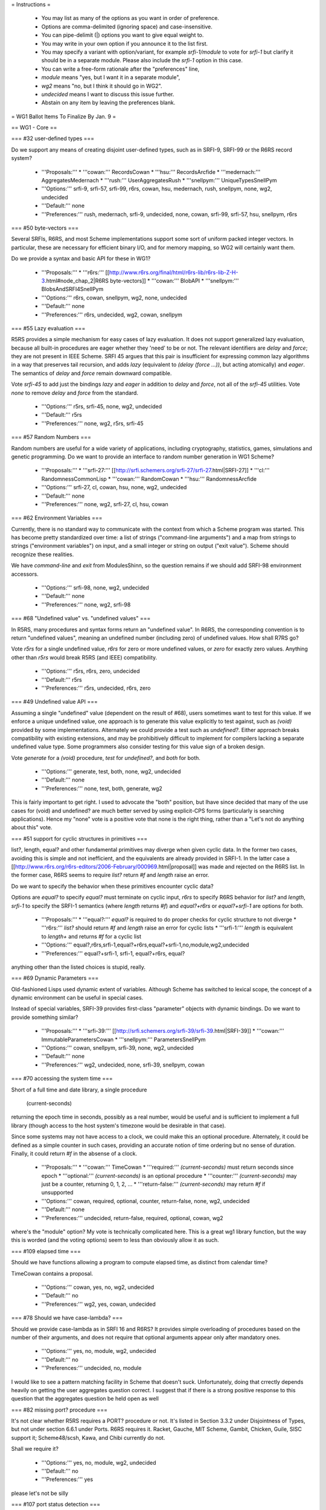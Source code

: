 = Instructions =

    * You may list as many of the options as you want in order of preference.
    * Options are comma-delimited (ignoring space) and case-insensitive.
    * You can pipe-delimit (|) options you want to give equal weight to.
    * You may write in your own option if you announce it to the list first.
    * You may specify a variant with option/variant, for example `srfi-1/module` to vote for `srfi-1` but clarify it should be in a separate module. Please also include the `srfi-1` option in this case.
    * You can write a free-form rationale after the "preferences" line,
    * `module` means "yes, but I want it in a separate module",
    * `wg2` means "no, but I think it should go in WG2".
    * `undecided` means I want to discuss this issue further.
    * Abstain on any item by leaving the preferences blank. 

= WG1 Ballot Items To Finalize By Jan. 9 =

== WG1 - Core ==

=== #32 user-defined types ===

Do we support any means of creating disjoint user-defined types, such
as in SRFI-9, SRFI-99 or the R6RS record system?

  * '''Proposals:'''
    * '''cowan:''' RecordsCowan
    * '''hsu:''' RecordsArcfide
    * '''medernach:''' AggregatesMedernach
    * '''rush:''' UserAggregatesRush
    * '''snellpym:''' UniqueTypesSnellPym
  * '''Options:''' srfi-9, srfi-57, srfi-99, r6rs, cowan, hsu, medernach, rush, snellpym, none, wg2, undecided
  * '''Default:''' none
  * '''Preferences:''' rush, medernach, srfi-9, undecided, none, cowan, srfi-99, srfi-57, hsu, snellpym, r6rs

=== #50 byte-vectors ===

Several SRFIs, R6RS, and most Scheme implementations support some sort
of uniform packed integer vectors.  In particular, these are necessary
for efficient binary I/O, and for memory mapping, so WG2 will
certainly want them.

Do we provide a syntax and basic API for these in WG1?

  * '''Proposals:'''
    * '''r6rs:''' [[http://www.r6rs.org/final/html/r6rs-lib/r6rs-lib-Z-H-3.html#node_chap_2|R6RS byte-vectors]]
    * '''cowan:''' BlobAPI
    * '''snellpym:''' BlobsAndSRFI4SnellPym
  * '''Options:''' r6rs, cowan, snellpym, wg2, none, undecided
  * '''Default:''' none
  * '''Preferences:''' r6rs, undecided, wg2, cowan, snellpym 

=== #55 Lazy evaluation ===

R5RS provides a simple mechanism for easy cases of lazy evaluation.
It does not support generalized lazy evaluation, because all built-in
procedures are eager whether they 'need' to be or not.  The relevant
identifiers are `delay` and `force`; they are not present in IEEE
Scheme.  SRFI 45 argues that this pair is insufficient for expressing
common lazy algorithms in a way that preserves tail recursion, and
adds `lazy` (equivalent to `(delay (force ...))`, but acting
atomically) and `eager`.  The semantics of `delay` and `force` remain
downward compatible.

Vote `srfi-45` to add just the bindings `lazy` and `eager` in addition
to `delay` and `force`, not all of the `srfi-45` utilities.  Vote
`none` to remove `delay` and `force` from the standard.

  * '''Options:''' r5rs, srfi-45, none, wg2, undecided
  * '''Default:''' r5rs
  * '''Preferences:''' none, wg2, r5rs, srfi-45

=== #57 Random Numbers ===

Random numbers are useful for a wide variety of applications,
including cryptography, statistics, games, simulations and genetic
programming.  Do we want to provide an interface to random number
generation in WG1 Scheme?

  * '''Proposals:'''
    * '''srfi-27:''' [[http://srfi.schemers.org/srfi-27/srfi-27.html|SRFI-27]]
    * '''cl:''' RandomnessCommonLisp
    * '''cowan:''' RandomCowan
    * '''hsu:''' RandomnessArcfide
  * '''Options:''' srfi-27, cl, cowan, hsu, none, wg2, undecided
  * '''Default:''' none
  * '''Preferences:''' none, wg2, srfi-27, cl, hsu, cowan

=== #62 Environment Variables ===

Currently, there is no standard way to communicate with the context
from which a Scheme program was started.  This has become pretty
standardized over time: a list of strings ("command-line arguments")
and a map from strings to strings ("environment variables") on input,
and a small integer or string on output ("exit value").  Scheme should
recognize these realities.

We have `command-line` and `exit` from ModulesShinn, so the question
remains if we should add SRFI-98 environment accessors.

  * '''Options:''' srfi-98, none, wg2, undecided
  * '''Default:''' none
  * '''Preferences:''' none, wg2, srfi-98

=== #68 "Undefined value" vs. "undefined values" ===

In R5RS, many procedures and syntax forms return an "undefined value".
In R6RS, the corresponding convention is to return "undefined values",
meaning an undefined number (including zero) of undefined values.  How
shall R7RS go?

Vote `r5rs` for a single undefined value, `r6rs` for zero or more
undefined values, or `zero` for exactly zero values.  Anything other
than `r5rs` would break R5RS (and IEEE) compatibility.

  * '''Options:''' r5rs, r6rs, zero, undecided
  * '''Default:''' r5rs
  * '''Preferences:''' r5rs, undecided, r6rs, zero

=== #49 Undefined value API ===

Assuming a single "undefined" value (dependent on the result of #68),
users sometimes want to test for this value.  If we enforce a unique
undefined value, one approach is to generate this value explicitly to
test against, such as `(void)` provided by some implementations.
Alternately we could provide a test such as `undefined?`.  Either
approach breaks compatibility with existing extensions, and may be
prohibitively difficult to implement for compilers lacking a separate
undefined value type.  Some programmers also consider testing for this
value sign of a broken design.

Vote `generate` for a `(void)` procedure, `test` for `undefined?`, and
`both` for both.

  * '''Options:''' generate, test, both, none, wg2, undecided
  * '''Default:''' none
  * '''Preferences:''' none, test, both, generate, wg2

This is fairly important to get right. I used to advocate the "both" position, but Ihave since decided that many of the use cases for (void) and undefined? are much better served by using explicit-CPS forms (particularly is searching applications). Hence my "none" vote is a positive vote that none is the right thing, rather than a "Let's not do anything about this" vote.

=== #51 support for cyclic structures in primitives ===

list?, length, equal? and other fundamental primitives may diverge
when given cyclic data.  In the former two cases, avoiding this is
simple and not inefficient, and the equivalents are already provided
in SRFI-1.  In the latter case a
[[http://www.r6rs.org/r6rs-editors/2006-February/000969.html|proposal]]
was made and rejected on the R6RS list.  In the former case, R6RS
seems to require `list?` return `#f` and `length` raise an error.

Do we want to specify the behavior when these primitives encounter
cyclic data?

Options are `equal?` to specify `equal?` must terminate on cyclic
input, `r6rs` to specify R6RS behavior for `list?` and `length`,
`srfi-1` to specify the SRFI-1 semantics (where `length` returns `#f`)
and `equal?+r6rs` or `equal?+srfi-1` are options for both.

  * '''Proposals:''' 
    * '''equal?:''' `equal?` is required to do proper checks for cyclic structure to not diverge
    * '''r6rs:''' `list?` should return `#f` and `length` raise an error for cyclic lists
    * '''srfi-1:''' `length` is equivalent to `length+` and returns `#f` for a cyclic list
  * '''Options:''' equal?,r6rs,srfi-1,equal?+r6rs,equal?+srfi-1,no,module,wg2,undecided
  * '''Preferences:''' equal?+srfi-1, srfi-1, equal?+r6rs, equal?

anything other than the listed choices is stupid, really.

=== #69 Dynamic Parameters ===

Old-fashioned Lisps used dynamic extent of variables.  Although Scheme
has switched to lexical scope, the concept of a dynamic environment
can be useful in special cases.

Instead of special variables, SRFI-39 provides first-class "parameter"
objects with dynamic bindings.  Do we want to provide something
similar?

  * '''Proposals:'''
    * '''srfi-39:''' [[http://srfi.schemers.org/srfi-39/srfi-39.html|SRFI-39]]
    * '''cowan:''' ImmutableParametersCowan
    * '''snellpym:''' ParametersSnellPym
  * '''Options:''' cowan, snellpym, srfi-39, none, wg2, undecided
  * '''Default:''' none
  * '''Preferences:''' wg2, undecided, none, srfi-39, snellpym, cowan

=== #70 accessing the system time ===

Short of a full time and date library, a single procedure

  (current-seconds)

returning the epoch time in seconds, possibly as a real number, would
be useful and is sufficient to implement a full library (though access
to the host system's timezone would be desirable in that case).

Since some systems may not have access to a clock, we could make this
an optional procedure.  Alternately, it could be defined as a simple
counter in such cases, providing an accurate notion of time ordering
but no sense of duration. Finally, it could return `#f` in the absense
of a clock.

  * '''Proposals:'''
    * '''cowan:''' TimeCowan
    * '''required:''' `(current-seconds)` must return seconds since epoch
    * '''optional:''' `(current-seconds)` is an optional procedure
    * '''counter:''' `(current-seconds)` may just be a counter, returning 0, 1, 2, ...
    * '''return-false:''' `(current-seconds)` may return `#f` if unsupported
  * '''Options:''' cowan, required, optional, counter, return-false, none, wg2, undecided
  * '''Default:''' none
  * '''Preferences:''' undecided, return-false, required, optional, cowan, wg2

where's the "module" option? My vote is technically complicated here. This is a great wg1 library function, but the way this is worded (and the voting options) seem to less than obviously allow it as such.

=== #109 elapsed time ===

Should we have functions allowing a program to compute elapsed time,
as distinct from calendar time?

TimeCowan contains a proposal.

  * '''Options:''' cowan, yes, no, wg2, undecided
  * '''Default:''' no
  * '''Preferences:''' wg2, yes, cowan, undecided

=== #78 Should we have case-lambda? ===

Should we provide case-lambda as in SRFI 16 and R6RS?  It provides
simple overloading of procedures based on the number of their
arguments, and does not require that optional arguments appear only
after mandatory ones.

  * '''Options:''' yes, no, module, wg2, undecided
  * '''Default:''' no
  * '''Preferences:''' undecided, no, module

I would like to see a pattern matching facility in Scheme that doesn't suck. Unfortunately, doing that crrectly depends heavily on getting the user aggregates question correct. I suggest that if there is a strong positive response to this question that the aggregates question be held open as well

=== #82 missing port? procedure ===

It's not clear whether R5RS requires a PORT? procedure or not.  It's
listed in Section 3.3.2 under Disjointness of Types, but not under
section 6.6.1 under Ports.  R6RS requires it.  Racket, Gauche, MIT
Scheme, Gambit, Chicken, Guile, SISC support it; Scheme48/scsh, Kawa,
and Chibi currently do not.

Shall we require it?

  * '''Options:''' yes, no, module, wg2, undecided
  * '''Default:''' no
  * '''Preferences:''' yes

please let's not be silly

=== #107 port status detection ===

Currently there's no way to determine whether a port is open or
closed, short of trying to read/write to it and catching an error.
Do we want to add an interface to this?

  * '''Options:''' port-open?, port-closed?, both, no, wg2, undecided
  * '''Default:''' no
  * '''Preferences:''' both, port-open?, port-closed?, undecided, wg2

avoiding exceptions is good.

=== #87 Allow multiple producers in `call-with-values` ===

In R5RS and R6RS, `call-with-values` takes two arguments, both
procedures.  The first is a ''producer'' of multiple values; the
second is a ''consumer'', to which the multiple values returned by
''producer'' are passed as arguments.

A possible extension is to allow multiple ''producer'' arguments,
flattening all the produced values together, analogous to Common
Lisp's `multiple-value-call`.

Do we add this extension?

  * '''Options:''' yes, no, wg2, undecided
  * '''Default:''' no
  * '''Preferences:''' no, no, no, no

I mean "NO". really. call-with-values should be *eliminated* from the language.

=== #88 SRFI 87: => in CASE ===

SRFI-87 extends `case` with a `=>` clauses, analogous to the use of
`=>` in `cond` clauses, which allows you to pass the item actually
matched to a procedure.

Do we add this extension?

  * '''Options:''' yes, no, wg2, undecided
  * '''Default:''' no
  * '''Preferences:''' yes, undecided, no, wg2

=== #89 SRFI 61: COND => with generator and guard ===

SRFI-61 extends `=>` clauses in `cond` with an optional ''guard''
form, such that after the value is generated and found to be true,
it's further checked against the guard.  If the guard returns `#f` the
clause fails and processing proceeds to the next clause, otherwise the
clause is accepted as normal.

Do we add this extension?

  * '''Options:''' yes, no, wg2, undecided
  * '''Default:''' no
  * '''Preferences:''' no, undecided

are we going to have a referendum on every SRFI?

=== #90 Multiple values in COND => clauses ===

Currently, `=>` clauses in `cond` accept a single value from the
''generator'' (right-hand side) and pass it to the ''receiver''
(left-hand side).  Shall we allow the generator to return multiple
values and pass them to the receiver?  If both this ticket and #89
pass, multiple values would also be allowed for generator/guard `cond`
clauses.

  * '''Options:''' yes, no, wg2, undecided
  * '''Default:''' no
  * '''Preferences:''' no, undecided

multiple-values is bad. the right thing to do is pattern match.

=== #91 INCLUDE at the REPL ===

Should we allow `(include "''filename''")` at the REPL?  This is
distinct from `import` in that it just loads code without altering the
module structure.

  * '''Options:''' yes, no, wg2, undecided
  * '''Default:''' no
  * '''Preferences:''' undecided, wg2, no, 

=== #92 Case-folding flags ===

The default reader in R7RS will default to case-sensitive, but users
may wish to override this in some situations.  R6RS allows at the
top-level #!case-fold and #!no-case-fold read syntax to control the
case-sensitivity of the current file.  Many existing R5RS
implementations, on the other hand, use #ci and #cs, with the
difference that they refer to the next datum only.

Note PortsCowan provides a separate means of controlling
case-sensitivity per-port.

Vote `per-datum` for the next-datum-only #ci/#cs syntax.

  * '''Options:''' r6rs, per-datum, none, wg2, undecided
  * '''Default:''' none
  * '''Preferences:''' undecided, r6rs, per-datum, 

this will be a WG1/2 compatibility issue. decide it here whichever way.


=== #116 Source File Character Encoding ===

The standard currently says nothing about the character encoding
system of source files.  Do we require this to be a fixed encoding
such as UTF-8, use an out-of-band specification like the Emacs (and
Python) `-*- coding: foo -*-` convention, or just leave it
unspecified?

  * '''Options:''' utf-8, emacs, unspecified, undecided
  * '''Default:''' none
  * '''Preferences:''' unspecified, emacs, utf-8, undecided, none

=== #93 Removing string mutability ===

R6RS relegated `string-set!` to a module, and many modern languages
tend towards making strings immutable.  Removing entirely, however,
breaks IEEE Scheme compatibility and should only be considered if you
believe mutable strings are fundamentally broken.

Do we remove `string-set!`?  Vote `yes` to remove, `module` to
relegate to a module as in R6RS, or `no` to keep as is.

  * '''Options:''' yes, no, module, undecided
  * '''Default:''' no
  * '''Preferences:''' no

Scheme is a language with mutable bindings and data structures. deal with it.

=== #83 Auxiliary Keywords ===

In R6RS auxiliary keywords (such as `else` in `cond` and `case` forms)
are explicitly exported from the `(rnrs base (6))` library.  Do we
want to bind and export these from the core library?

If `else` is bound in the default module, then it must be imported at
the call site whenever using it in `cond` or it won't match
hygienically.

If `else` is '''not''' bound in the default module, then it must not
be bound or imported at the call site whenever using it in `cond` or
it won't match hygienically.

Another option is to specify for `cond` and `case` that they match the
`else` identifier literally, ignoring any hygiene.  This breaks
compatibility with R5RS and R6RS.

  * '''Options:''' bound, unbound, unhygienic, undecided
  * '''Preferences:''' undecided, unbound, unhygienic

I'm not sure i understand the ramifications here. I think that the ballot is saying that unbound is the R5rs comaptible way, which we've been living with long enough to at least not be surprised by...

=== #101 exactness and `eqv?`/`equal?` ===

In R5RS `eqv?`/`equal?` are in some sense the broadest tests for
equality, comparing structural equality, but also tests for the same
exactness, so that

   {{{(equal? 0 0.0) => #f}}}

whereas

   {{{(= 0 0.0) => #t}}}

Some users consider this confusing, others sometimes want an `equal?`
that behaves like `=` for numbers.

Do we want to change `equal?` and `eqv?` in this way, or add a
separate exactness-agnostic procedure?  Vote `yes` to change,
`equal=?` or `inexact-equal?` for separate procedures of those names
(plus the analogous `eqv=?` or `inexact-eqv?`), or `no` to leave as
is.  Alternately, write in a separate name.

  * '''Options:''' yes, equal=?, inexact-equal?, no, wg2, undecided
  * '''Default:''' no
  * '''Preferences:''' inexact-equal?, wg2, undecided, no

I would just like to note that inexact-equal? should also have an optional tolerance parameter

=== #102 module syntax name ===

A bikeshed color issue, we need to choose the
actual names for the module syntax for the winner
of #2.

`import`, `export` and `include` are fairly universal
and no alternate is suggested unless someone wants
to write in a proposal.

The enclosing syntax can be called either
`library` as in R6RS, `module` or some other proposal.

  * '''Options:''' library, module, undecided
  * '''Default:''' library
  * '''Preferences:''' undecided 

=== #103 module body syntax name ===

Similar to #102, we need to choose a name
for the form to include Scheme code directly
in a module form.  This can be `body` as in
the proposal, `begin` or some other name.

  * '''Options:''' body, begin, scheme, code, undecided
  * '''Default:''' body
  * '''Preferences:''' begin, undecided

=== #105 case-insensitive module includes ===

The `include` module form includes files literally
with the default case-sensitivity.  An `include-ci`
form could include files case-insensitively
without resorting to the reader hacks proposed in
#92, allowing existing R5RS libraries to be used
without modification.

  * '''Options:''' yes, no, wg2, undecided
  * '''Default:''' no
  * '''Preferences:''' yes

=== #106 conditional code selection ===

Users invariably want some way to conditionally select code depending
on the implementation and/or feature set available. CondExpandCowan
allows conditional expansion in the style of SRFI-0 within the module language.
[[http://srfi.schemers.org/srfi-0/srfi-0.html|SRFI-0]] provides
`cond-expand`, [[http://srfi.schemers.org/srfi-103/srfi-103.html|SRFI-103]]
provides a library naming extension, and numerous other personal hacks exist.

Do we want to include something along these lines in WG1 Scheme?

  * '''Proposals:'''
    * '''cowan:''' CondExpandCowan
    * '''srfi-0:''' `cond-expand` only defined as a top-level module form
    * '''srfi-103:''' the search path extension used by R6RS implementations
  * '''Options:''' cowan, srfi-0, srfi-103, none, wg2, undecided
  * '''Default:''' none
  * '''Preferences:''' undecided, srfi-0, wg2, cowan, srfi-103

=== #108 immutable data interface ===

R5RS specifies literal data in source code as immutable, but otherwise
provides no way to generate or introspect immutable data.

One proposal is given in ImmutableData, providing `mutable?`,
`make-immutable` and `immutable->mutable`.

Racket, for which all pairs are immutable in the default language,
needs some way to generate shared and cyclic data structures at
runtime, and provides the `shared` syntax for this.  It also has an
`immutable?` utility as the complement to `mutable?` above.

  * '''Proposals:'''
    * '''medernach:''' ImmutableData
    * '''racket:''' `shared`, `immutable?` ([http://docs.racket-lang.org/reference/shared.html])
  * '''Options:''' medernach, racket, no, undecided
  * '''Default:''' no
  * '''Preferences:''' medernach, undecided, no, racket

=== #111 require `equal?` to return `#t` if `eqv?` does ===

Currently `equal?` is strictly broader than `eqv?` except in the
pathological case of comparing the same circular list with itself, for
which `eqv?` returns true and `equal?` may loop infinitely.  We could
explicitly require `equal?` to check and return `#t` in this case,
which most implementations do as a performance hack anyway.

  * '''Options:''' yes, no, undecided
  * '''Default:''' no
  * '''Preferences:''' no, undecided, yes

== WG1 - Exceptions ==

=== #18 exception system ===

R6RS provided a detailed exception system with support for raising and
catching exceptions, using a hierarchy of exception types.

Do we use this, or parts of it, or a new exception system?  The `r6rs`
option is just for the core exception handling.

  * '''Proposals:'''
    * '''r6rs:''' [[http://www.r6rs.org/final/html/r6rs-lib/r6rs-lib-Z-H-8.html#node_sec_7.1|R6RS Exceptions]] - `with-exception-handler`, `guard`, `raise`, `raise-continuable`
    * '''cowan:''' ExceptionHandlingCowan
  * '''Options:''' cowan, r6rs, wg2, none, undecided
  * '''Default:''' none
  * '''Preferences:''' none, wg2, undecided, cowan, r6rs

=== #19 when to throw an error ===

R5RS defines many things as "is an error" without any specification of
what happens in that situation.  R6RS goes to the opposite extreme and
specifies as much as possible what exceptions are raised when.

Taking into account the system provided by ticket #18, we need to come
up with guidelines for when exceptions should be raised, and clarify
which R5RS "error" situations should raise an exception or be left
unspecified.

R5RS specifies only 3 situations where an error is required to be
signalled, leaving most situations unspecified as described in
ErrorSituations.

  * '''Options:''' r5rs, r6rs, undecided
  * '''Default:''' r5rs
  * '''Preferences:''' r5rs, undecided, r6rs

== WG1 - I/O ==

=== #28 binary I/O ports ===

Do we provide any binary input or output ports, and if so how do we
construct them and operate on them?  Can binary and textual operations
be mixed on the different port types?

PortsCowan provides binary port operations along with other
extensions.

R6RS provides an entirely new I/O system, as well as a separate
R5RS-compatible I/O system.

The withdrawn SRFI-91 provides yet another I/O system supporting
binary ports.

Note this item as well as #29 and #31 specify semi-orthogonal aspects
of I/O systems which are typically specified together by individual
proposals.  If the same proposal doesn't win for all three, the
aspects will be merged as needed.

  * '''Proposals:''' 
    * '''r6rs:''' [[http://www.r6rs.org/final/html/r6rs-lib/r6rs-lib-Z-H-9.html#node_sec_8.2|R6RS Port I/O]]
    * '''r6rs-simple:''' [[http://www.r6rs.org/final/html/r6rs-lib/r6rs-lib-Z-H-9.html#node_sec_8.3|R6RS Simple I/O]]
    * '''srfi-91:''' [[http://srfi.schemers.org/srfi-91/srfi-91.html|SRFI-91]]
    * '''cowan:''' PortsCowan (subset relevant to binary I/O)
  * '''Options:''' r6rs, r6rs-simple, srfi-91, cowan, none, undecided
  * '''Default:''' none
  * '''Preferences:''' undecided

=== #29 port encodings ===

Do we support encoding and decoding text from ports with different
character encoding systems?  Different end-of-line conventions?
Different normalizations?  How are encoding errors handled?

  * '''Proposals:''' 
    * '''r6rs:''' [[http://www.r6rs.org/final/html/r6rs-lib/r6rs-lib-Z-H-9.html#node_sec_8.2|R6RS Port I/O]]
    * '''srfi-91:''' [[http://srfi.schemers.org/srfi-91/srfi-91.html|SRFI-91]]
    * '''cowan:''' PortsCowan (subset relevant to port encodings)
  * '''Options:''' r6rs, srfi-91, cowan, none, undecided
  * '''Default:''' none
  * '''Preferences:''' undecided

=== #31 custom ports ===

Do we provide a mechanism for custom ports, on which for instance
string ports could be created?

R6RS as well as a number of Scheme implementations provide custom
ports with various APIs.

  * '''Proposals:''' 
    * '''r6rs:''' [[http://www.r6rs.org/final/html/r6rs-lib/r6rs-lib-Z-H-9.html#node_sec_8.2|R6RS Port I/O]]
  * '''Options:''' r6rs, none
  * '''Default:''' none
  * '''Preferences:''' none

why is there not a wg2 option?

== WG1 - Libraries ==

=== #36 hash-tables ===

R6RS and SRFI-69 both provide hash-table interfaces.  Do we provide
either of these, or try to provide some primitives on which efficient
hash-tables can be implemented?

  * '''Options:''' r6rs, srfi-69, no, wg2, undecided
  * '''Default:''' no
  * '''Preferences:''' undecided 

I actually want to say "yes" to primitives, but there doesn't seem to be an option

=== #113 directory contents ===

We've decided to add file-exists? and delete-file,
essential for a large class of scripts, but still
have no way to get a list of files in a directory.
Do we want to provide an interface to this?

  * '''Proposals:'''
    *  '''directory-files:''' return a list of all files in the dir
    *  '''directory-streams:''' [[http://www.scsh.net/docu/html/man-Z-H-4.html#node_sec_3.3|SCSH directory stream interface]]
  * '''Options:''' directory-files, directory-streams, no, wg2, undecided
  * '''Default:''' no
  * '''Preferences:''' wg2, directory-files, no, undecided, directory-streams

== WG1 - Macros ==

=== #48 let-syntax ===

`let-syntax` and `letrec-syntax` has known ambiguities in their
behavior. We have the option of altering the semantics to correct this
behavior, defining which behavior we intend, or removing `let-syntax`
entirely.  We could also leave this ambiguity unspecified.

The question of whether or not to introduce a new lexical scope
(i.e. whether internal `define`s are visible outside the `let-syntax`)
is straightforward.

If we don't introduce a new lexical scope, the question arises whether
or not internal `define-syntax` forms are allowed and whether they
apply to the body of the `let-syntax`, forms following the
`let-syntax`, or both.

If internal `define-syntax` applies to the body, we may also wish to
specify what happens when said `define-syntax` redefines an identifier
bound by the enclosing `let-syntax`.  This varies by implementation
and may be difficult for macro expanders to change, so is left
unspecified in the proposals below.

  * '''Proposals:'''
    * '''hsu:''' LetSyntaxArcfide
    * '''remove:''' remove both of these forms from the standard
    * '''lexical:''' introduces a new lexical contour
    * '''define:''' allows splicing `define`/`begin`
    * '''syntax:''' allows `define-syntax`
    * '''syntax-body:''' allows `define-syntax` only applying to the body
    * '''syntax-follows:'''  allows `define-syntax` only applying to following forms
  * '''Options:''' hsu, remove, lexical, define, syntax, syntax-body, syntax-follows, unspecified, undecided
  * '''Default:''' unspecified
  * '''Preferences:''' remove, undecided

I suspect that let-syntax becomes much less necessary in the presence of a module system.

=== #97 syntax-rules special literals ===

`...` and with the result of #6 also `_` have special meaning in
syntax-rules patterns, so they are not treated as pattern variables by
default.

However their behavior when used in the literals list of
syntax-rules is ambiguous, and simply breaks in most implementations.

Rather than breaking, it makes sense to go ahead and treat
them as normal literals, overriding their special meanings.

In particular, there are many existing R5RS macros which
make use of `_` in the literals and are thus broken outright
by #6. Allowing them as literals fixes these macros.

  * '''Options:''' literal, error, unspecified, undecided
  * '''Default:''' unspecified
  * '''Preferences:''' literal, undecided, error, unspecified

== WG1 - Modules ==

=== #3 module naming convention ===

We need a naming convention for the core modules and standard
libraries of the new module system.

In R5RS everything is effectively in a single module.  R6RS provides a
much more fine-grained breakdown of modules which could be
retro-fitted to the bindings we include in our standard.

John Cowan has proposed a number of module factorings in items #71,
#72, #73, #74, #75, #76, #77, as well as an I/O module breakdown in
PortsCowan.

Since the naming and breakdown must be internally consistent I'm
grouping these into a single ballot item.  Members desiring to put
forth a new proposal should specify where all bindings belong, or
specify a subset of the bindings and default the rest to some other
proposal.

Note some ballots specify explicitly whether or not the bindings in
question are intended to be in a module or the core language.  In
these cases we still need to decide to which module they belong.
Where specific votes contradict general factoring proposals, the
specific vote wins.

  * '''Proposals:'''
    * '''r5rs:''' one single module
    * '''r6rs:'''
    * '''cowan:''' #71, #72, #73, #74, #75, #76, #77
  * '''Options:''' r5rs, r6rs, cowan, undecided
  * '''Default:''' r5rs
  * '''Preferences:''' r5rs, undecided, cowan, r6rs

== WG1 - Numerics ==

=== #79 rational-expt ===

Often a rational-only exponentiation function is useful; that is, a
rational number raised to an integer power.  Should we add this
procedure to the core so that exponentiation is available even if
inexact rationals are not provided or not imported?

  * '''Options:''' yes, no, module, wg2, undecided
  * '''Default:''' no
  * '''Preferences:''' no, yes, undecided, wg2, module

=== #81 What numeric tower variants should be supported? ===

NumericTower lists a plausible set of ten from fixnums only to the
full monty.  Which ones should we allow an implementation to provide?
R5RS requires only fixnums large enough to handle string and vector
indexes, while R6RS requires the full numeric tower.

Vote on '''the minimum level of support''' you want to '''require'''
(implementations may of course still provide more than this).  I've
included only the most likely options below, write in other options if
needed.

Note quaternions are a fairly rare numeric type, known to be provided
only by extensions to [[http://www.ccs.neu.edu/home/dorai/squat/squat.html|scm]]
and [[http://wiki.call-cc.org/eggref/4/quaternions|chicken]], and thus
may be difficult for other implementations to support if required.

  * '''Proposals:'''
    * '''r5rs:''' fixnum (`inexact?` may always be false)
    * '''inexact-only:''' inexact (`exact?` may be the same as `integer?`)
    * '''inexact:''' fixnum, inexact
    * '''rational:''' fixnum, inexact, rational
    * '''complex:''' fixnum, inexact, complex
    * '''r6rs:''' fixnum, inexact, rational, complex
    * '''quaternion:''' fixnum, inexact, rational, complex, quaternion
  * '''Options:''' r5rs, inexact-only, inexact, rational, complex, r6rs, quaternion, undecided
  * '''Default:''' r5rs
  * '''Preferences:''' r5rs, inexact-only, inexact, rational, r6rs, quaternion

I like the idea of having quaternions around, they are essential for a lot of 3d geometry. However they are definitely a wg2 feature!

=== #100 integral division ===

R5RS provides quotient, modulo and remainder for integral
division. R6RS extended this with div/mod and div0/mod0. A thorough
analysis of possible division operations is provided in
DivisionRiastradh, which includes a proposal for five separate
division operator pairs.  We need to choose which API we'll provide.

  * '''Proposals:'''
    * '''riastradh:''' DivisionRiastradh
  * '''Options:''' r5rs, r6rs, riastradh, undecided
  * '''Default:''' r5rs
  * '''Preferences:''' undecided, riastradh, r5rs, r6rs

what i would really like id DivisionRiastradh with the use of multiple values replaced by using pairs. In spite of the complexity, this proposal has the kind of small-scale getting-it-right quality that is very Schemely

== WG1 - Reader Syntax ==

=== #12 symbol literal extensions ===

In R5RS, symbols parsed as any sequence of valid symbol characters
that does not begin with a character that can begin a number.  The
three exceptions `+`, `-` and `...` are also provided.  This allows
parsing with only constant lookahead to determine type.

R6RS added additional exceptions for symbols beginning with `->`, a
common idiom, still allowing parsers to determine type with a constant
lookahead.

John Cowan proposes allowing anything that cannot be parsed as a
number to be a valid symbol.  This removes the special case
exceptions, but may require arbitrary lookahead.

Alex Shinn proposes symbols are any sequence of valid symbol
characters that does not have a prefix which is a valid number.  This
removes the special case exceptions, allows constant lookahead, and
allows extensions to number syntax.

  * '''Proposals:'''
    * '''r5rs:''' symbols may not begin with `-`, except for `-` itself
    * '''r6rs:''' symbols may not begin with `-[^>]`
    * '''cowan:''' symbols are anything that doesn't parse as a number
    * '''shinn:''' symbols may not begin with a number prefix
  * '''Options:''' r5rs, r6rs, cowan, shinn, undecided
  * '''Default:''' r5rs
  * '''Preferences:''' shinn, cowan, r6rs, r5rs

=== #84 Need to decide on a list of named character escapes ===

The WG has voted to have a list of character names.

The list in R5RS and the longer list in R6RS are only informative.  I
suggest adopting the R6RS list and making it normative.

  * '''Proposals:'''
    * '''r5rs:''' space, newline
    * '''r6rs:''' [[http://www.r6rs.org/final/html/r6rs/r6rs-Z-H-7.html#node_sec_4.2.6|R6RS Characters]]
    * '''shinn:''' space, tab, newline, return, escape, null, alarm, backspace
  * '''Options:''' r5rs, r6rs, shinn
  * '''Default:''' r5rs
  * '''Preferences:''' shinn, r6rs, r5rs

=== #104 list of mnemonic string escapes ===

Similar to #84, we need to choose a specific list of mnemonic escapes
like \n and \t to be recognized in strings.

  * '''Proposals:'''
    * '''r5rs:''' `\\`, `\"`
    * '''r6rs:''' [[http://www.r6rs.org/final/html/r6rs/r6rs-Z-H-7.html#node_sec_4.2.7|R6RS Strings]]
    * '''shinn:''' `\\`, `\"`, `\t`, `\n`, `\r`, `\e`, `\a`, `\b`
  * '''Options:''' r5rs, r6rs, shinn
  * '''Default:''' r5rs
  * '''Preferences:''' shinn, r6rs, r5rs
